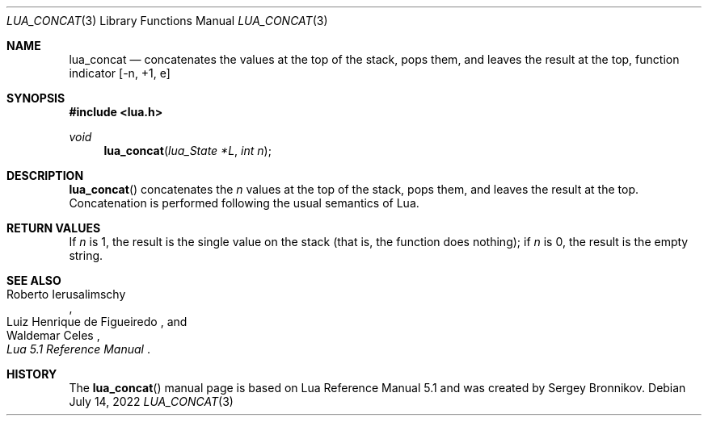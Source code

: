 .Dd $Mdocdate: July 14 2022 $
.Dt LUA_CONCAT 3
.Os
.Sh NAME
.Nm lua_concat
.Nd concatenates the values at the top of the stack, pops them, and leaves the
result at the top, function indicator
.Bq -n, +1, e
.Sh SYNOPSIS
.In lua.h
.Ft void
.Fn lua_concat "lua_State *L" "int n"
.Sh DESCRIPTION
.Fn lua_concat
concatenates the
.Fa n
values at the top of the stack, pops them, and leaves the
result at the top.
Concatenation is performed following the
usual semantics of Lua.
.Sh RETURN VALUES
If
.Fa n
is 1, the result is the single value on the stack (that
is, the function does nothing); if
.Fa n
is 0, the result is the empty string.
.Sh SEE ALSO
.Rs
.%A Roberto Ierusalimschy
.%A Luiz Henrique de Figueiredo
.%A Waldemar Celes
.%T Lua 5.1 Reference Manual
.Re
.Sh HISTORY
The
.Fn lua_concat
manual page is based on Lua Reference Manual 5.1 and was created by Sergey Bronnikov.
